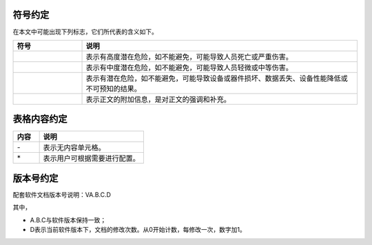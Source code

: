符号约定
--------------------------------------------------------------------------------------------------

在本文中可能出现下列标志，它们所代表的含义如下。

.. csv-table::
    :widths: 20, 80
    :header: "符号", "说明"

    |danger|, "表示有高度潜在危险，如不能避免，可能导致人员死亡或严重伤害。"
    |warning|, "表示有中度潜在危险，如不能避免，可能导致人员轻微或中等伤害。"
    |attention|, "表示有潜在危险，如不能避免，可能导致设备或器件损坏、数据丢失、设备性能降低或不可预知的结果。"
    |note|, "表示正文的附加信息，是对正文的强调和补充。"

.. |note| image:: _images/备注.png
   :align: top
   :height: 38px
   :width: 98px

.. |attention| image:: _images/注意.png
   :align: top
   :height: 38px
   :width: 98px

.. |warning| image:: _images/警告.png
   :align: top
   :height: 38px
   :width: 98px

.. |danger| image:: _images/危险.png
   :align: top
   :height: 38px
   :width: 98px

表格内容约定
--------------------------------------------------------------------------------------------------

.. csv-table::
    :widths: 20, 80
    :header: "内容", "说明"

    "\-", "表示无内容单元格。"
    "\*", "表示用户可根据需要进行配置。"


版本号约定
--------------------------------------------------------------------------------------------------

配套软件文档版本号说明：VA.B.C.D

其中，

- A.B.C与软件版本保持一致；
- D表示当前软件版本下，文档的修改次数。从0开始计数，每修改一次，数字加1。
